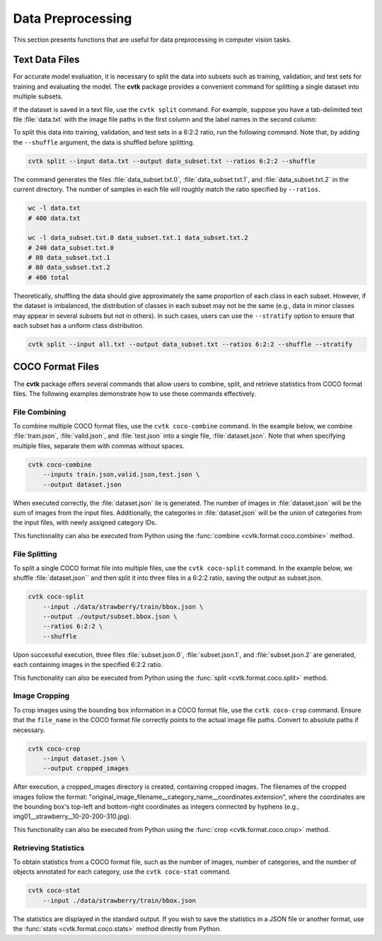 Data Preprocessing
##################

This section presents functions
that are useful for data preprocessing in computer vision tasks.


Text Data Files
***************

For accurate model evaluation, it is necessary to split the data into subsets such as training,
validation, and test sets for training and evaluating the model.
The **cvtk** package provides a convenient command for splitting a single dataset into multiple subsets.

If the dataset is saved in a text file, use the ``cvtk split`` command.
For example, suppose you have a tab-delimited text file :file:`data.txt`
with the image file paths in the first column and the label names in the second column:


.. code-block:: none
    :caption: data.txt

    data/fruits/strawberry/68e35228.jpg     strawberry
    data/fruits/eggplant/833bda67.jpg       eggplant
    data/fruits/cucumber/c1a79fff.jpg       cucumber
    data/fruits/eggplant/c2e2291e.jpg       eggplant
    data/fruits/tomato/3ee5d80e.jpg tomato
    data/fruits/eggplant/3da0be49.jpg       eggplant
    ...


To split this data into training, validation, and test sets in a 6:2:2 ratio,
run the following command.
Note that, by adding the ``--shuffle`` argument, the data is shuffled before splitting.


.. code-block:: sh

    cvtk split --input data.txt --output data_subset.txt --ratios 6:2:2 --shuffle


The command generates the files
:file:`data_subset.txt.0`, :file:`data_subset.txt.1`, and :file:`data_subset.txt.2`
in the current directory.
The number of samples in each file will roughly match the ratio specified by ``--ratios``.


.. code-block:: sh

    wc -l data.txt
    # 400 data.txt

    wc -l data_subset.txt.0 data_subset.txt.1 data_subset.txt.2
    # 240 data_subset.txt.0
    # 80 data_subset.txt.1
    # 80 data_subset.txt.2
    # 400 total


Theoretically, shuffling the data should give approximately the same proportion of each class in each subset.
However, if the dataset is imbalanced, the distribution of classes in each subset may not be the same
(e.g., data in minor classes may appear in several subsets but not in others).
In such cases, users can use the ``--stratify`` option
to ensure that each subset has a uniform class distribution.


.. code-block:: sh

    cvtk split --input all.txt --output data_subset.txt --ratios 6:2:2 --shuffle --stratify




COCO Format Files
*****************


The **cvtk** package offers several commands
that allow users to combine, split, and retrieve statistics from COCO format files.
The following examples demonstrate how to use these commands effectively.


File Combining
==============

To combine multiple COCO format files, use the ``cvtk coco-combine`` command.
In the example below, we combine :file:`train.json`, :file:`valid.json`, and :file:`test.json` into a single file, :file:`dataset.json`.
Note that when specifying multiple files, separate them with commas without spaces.


.. code-block::

    cvtk coco-combine
        --inputs train.json,valid.json,test.json \
        --output dataset.json


When executed correctly, the :file:`dataset.json` ile is generated.
The number of images in :file:`dataset.json` will be the sum of images from the input files.
Additionally, the categories in :file:`dataset.json` will be the union of categories from the input files,
with newly assigned category IDs.

This functionality can also be executed from Python using the :func:`combine <cvtk.format.coco.combine>` method.



File Splitting
==============


To split a single COCO format file into multiple files, use the ``cvtk coco-split`` command.
In the example below, we shuffle :file:`dataset.json`` and then split it into three files in a 6:2:2 ratio,
saving the output as subset.json.

.. code-block::

    cvtk coco-split
        --input ./data/strawberry/train/bbox.json \
        --output ./output/subset.bbox.json \
        --ratios 6:2:2 \
        --shuffle

Upon successful execution, three files :file:`subset.json.0`, :file:`subset.json.1`, and :file:`subset.json.2` are generated,
each containing images in the specified 6:2:2 ratio.

This functionality can also be executed from Python using the :func:`split <cvtk.format.coco.split>` method.



Image Cropping
==============


To crop images using the bounding box information in a COCO format file, use the ``cvtk coco-crop`` command.
Ensure that the ``file_name`` in the COCO format file correctly points to the actual image file paths.
Convert to absolute paths if necessary.

.. code-block::

    cvtk coco-crop
        --input dataset.json \
        --output cropped_images


After execution, a cropped_images directory is created, containing cropped images.
The filenames of the cropped images follow the format: "original_image_filename__category_name__coordinates.extension",
where the coordinates are the bounding box's top-left and bottom-right coordinates
as integers connected by hyphens (e.g., img01__strawberry__10-20-200-310.jpg).

This functionality can also be executed from Python using the :func:`crop <cvtk.format.coco.crop>` method.


Retrieving Statistics
=====================


To obtain statistics from a COCO format file,
such as the number of images, number of categories,
and the number of objects annotated for each category, use the ``cvtk coco-stat`` command.

.. code-block::

    cvtk coco-stat
        --input ./data/strawberry/train/bbox.json


The statistics are displayed in the standard output.
If you wish to save the statistics in a JSON file or another format,
use the :func:`stats <cvtk.format.coco.stats>` method directly from Python.



